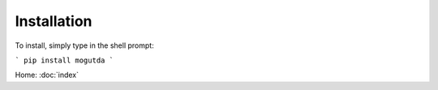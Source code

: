 Installation
============

To install, simply type in the shell prompt:

```
pip install mogutda
```

Home: :doc:`index`

